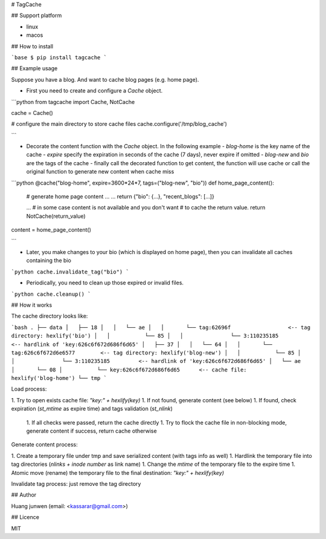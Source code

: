 # TagCache

## Support platform

- linux
- macos

## How to install

```base
$ pip install tagcache
```

## Example usage

Suppose you have a blog. And want to cache blog pages (e.g. home page).

- First you need to create and configure a `Cache` object.

```python
from tagcache import Cache, NotCache

cache = Cache()

# configure the main directory to store cache files
cache.configure('/tmp/blog_cache')

```

- Decorate the content function with the `Cache` object. In the following example
  - `blog-home` is the key name of the cache
  - `expire` specify the expiration in seconds of the cache (7 days), never expire if omitted
  - `blog-new` and `bio` are the tags of the cache
  - finally call the decorated function to get content, the function will use cache or call the original function to generate new content when cache miss

```python
@cache("blog-home", expire=3600*24*7, tags=("blog-new", "bio"))
def home_page_content():
    # generate home page content ...
    ...
    return {"bio": {...}, "recent_blogs": [...]}

    ...
    # in some case content is not available and you don't want
    # to cache the return value.
    return NotCache(return_value)

content = home_page_content()

```

- Later, you make changes to your bio (which is displayed on home page), then you can invalidate all caches containing the bio

```python
cache.invalidate_tag("bio")
```

- Periodically, you need to clean up those expired or invalid files.

```python
cache.cleanup()
```

## How it works

The cache directory looks like:

```bash
.
├── data
│   ├── 18
│   │   └── ae
│   │       └── tag:62696f                  <-- tag directory: hexlify('bio')
│   │           └── 85
│   │               └── 3:110235185         <-- hardlink of 'key:626c6f672d686f6d65'
│   ├── 37
│   │   └── 64
│   │       └── tag:626c6f672d6e6577        <-- tag directory: hexlify('blog-new')
│   │           └── 85
│   │               └── 3:110235185         <-- hardlink of 'key:626c6f672d686f6d65'
│   └── ae
│       └── 08
│           └── key:626c6f672d686f6d65      <-- cache file: hexlify('blog-home')
└── tmp
```

Load process:

1. Try to open exists cache file: `"key:" + hexlify(key)`
1. If not found, generate content (see below)
1. If found, check expiration (`st_mtime` as expire time) and tags validation (`st_nlink`)
    1. If all checks were passed, return the cache directly
    1. Try to flock the cache file in non-blocking mode, generate content if success, return cache otherwise


Generate content process:

1. Create a temporary file under tmp and save serialized content (with tags info as well)
1. Hardlink the temporary file into tag directories (`nlinks + inode number` as link name)
1. Change the `mtime` of the temporary file to the expire time
1. Atomic move (rename) the temporary file to the final destination: `"key:" + hexlify(key)`

Invalidate tag process: just remove the tag directory

## Author

Huang junwen (email: <kassarar@gmail.com>)

## Licence

MIT


